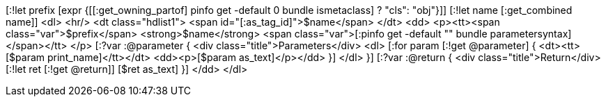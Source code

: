 [:!let prefix [expr {[[:get_owning_partof] pinfo get -default 0 bundle ismetaclass] ? "cls": "obj"}]]
[:!let name [:get_combined name]]
<dl>
  <hr/>
  <dt class="hdlist1">
    <span id="[:as_tag_id]">$name</span>
  </dt>
  <dd>
    <p><tt><span class="var">$prefix</span> <strong>$name</strong> <span class="var">[:pinfo get -default "" bundle parametersyntax]</span></tt>
    </p>
    [:?var :@parameter {
    <div class="title">Parameters</div>
    <dl>
      [:for param [:!get @parameter] {
      <dt><tt>[$param print_name]</tt></dt>
      <dd><p>[$param as_text]</p></dd>
      }]
    </dl>
    }]
    [:?var :@return {
    <div class="title">Return</div>
    [:!let ret [:!get @return]]
    [$ret as_text]
    }]
  </dd>
</dl>
